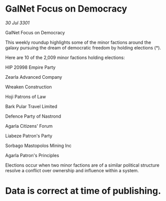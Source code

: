 * GalNet Focus on Democracy

/30 Jul 3301/

GalNet Focus on Democracy 
 
This weekly roundup highlights some of the minor factions around the galaxy pursuing the dream of democratic freedom by holding elections (*). 

Here are 10 of the 2,009 minor factions holding elections: 

HIP 20998 Empire Party 

Zearla Advanced Company 

Wreaken Construction 

Hoji Patrons of Law 

Bark Pular Travel Limited 

Defence Party of Nastrond 

Agarla Citizens' Forum 

Liabeze Patron's Party 

Sorbago Mastopolos Mining Inc 

Agarla Patron's Principles 

Elections occur when two minor factions are of a similar political structure resolve a conflict over ownership and influence within a system.  

* Data is correct at time of publishing.
